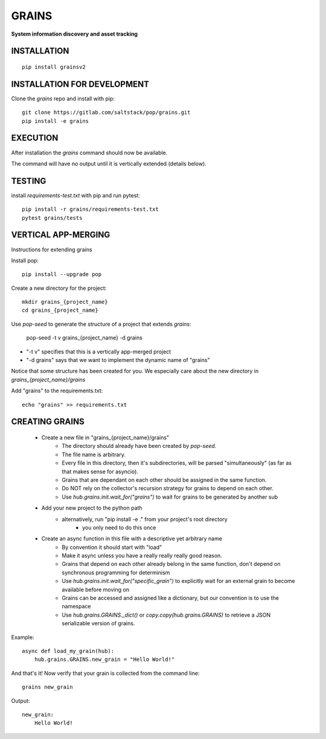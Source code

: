 ******
GRAINS
******
**System information discovery and asset tracking**

INSTALLATION
============
::

    pip install grainsv2

INSTALLATION FOR DEVELOPMENT
============================

Clone the `grains` repo and install with pip::

    git clone https://gitlab.com/saltstack/pop/grains.git
    pip install -e grains

EXECUTION
=========
After installation the `grains` command should now be available.

The command will have no output until it is vertically extended (details below).

TESTING
=======
install `requirements-test.txt` with pip and run pytest::

    pip install -r grains/requirements-test.txt
    pytest grains/tests

VERTICAL APP-MERGING
====================
Instructions for extending grains

Install pop::

    pip install --upgrade pop

Create a new directory for the project::

    mkdir grains_{project_name}
    cd grains_{project_name}


Use `pop-seed` to generate the structure of a project that extends `grains`:

    pop-seed -t v grains_{project_name} -d grains

* "-t v" specifies that this is a vertically app-merged project
*  "-d grains" says that we want to implement the dynamic name of "grains"

Notice that some structure has been created for you.
We especially care about the new directory in `grains_{project_name}/grains`

Add "grains" to the requirements.txt::

    echo "grains" >> requirements.txt

CREATING GRAINS
===============
 - Create a new file in "grains_{project_name}/grains"
    - The directory should already have been created by `pop-seed`.
    - The file name is arbitrary.
    - Every file in this directory, then it's subdirectories,  will be parsed "simultaneously" (as far as that makes sense for asyncio).
    - Grains that are dependant on each other should be assigned in the same function.
    - Do NOT rely on the collector's recursion strategy for grains to depend on each other.
    - Use `hub.grains.init.wait_for("grains")` to wait for grains to be generated by another sub

 - Add your new project to the python path
    - alternatively, run "pip install -e ." from your project's root directory
        - you only need to do this once

 - Create an async function in this file with a descriptive yet arbitrary name
    - By convention it should start with "load"
    - Make it async unless you have a really really really good reason.
    - Grains that depend on each other already belong in the same function, don't depend on synchronous programming for determinism
    - Use `hub.grains.init.wait_for("specific_grain")` to explicitly wait for an external grain to become available before moving on
    - Grains can be accessed and assigned like a dictionary, but our convention is to use the namespace
    - Use `hub.grains.GRAINS._dict()` or `copy.copy(hub.grains.GRAINS)` to retrieve a JSON serializable version of grains.

Example::

    async def load_my_grain(hub):
        hub.grains.GRAINS.new_grain = "Hello World!"


And that's it! Now verify that your grain is collected from the command line::

    grains new_grain

Output::

    new_grain:
        Hello World!
